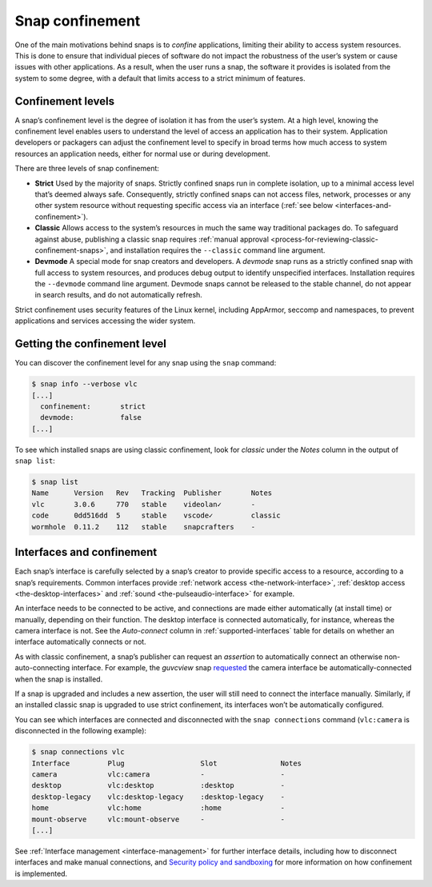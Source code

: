 .. 6233.md

.. _snap-confinement:

Snap confinement
================

One of the main motivations behind snaps is to *confine* applications, limiting their ability to access system resources. This is done to ensure that individual pieces of software do not impact the robustness of the user’s system or cause issues with other applications. As a result, when the user runs a snap, the software it provides is isolated from the system to some degree, with a default that limits access to a strict minimum of features.

Confinement levels
------------------

A snap’s confinement level is the degree of isolation it has from the user’s system. At a high level, knowing the confinement level enables users to understand the level of access an application has to their system. Application developers or packagers can adjust the confinement level to specify in broad terms how much access to system resources an application needs, either for normal use or during development.

There are three levels of snap confinement:

- **Strict** Used by the majority of snaps. Strictly confined snaps run in complete isolation, up to a minimal access level that’s deemed always safe. Consequently, strictly confined snaps can not access files, network, processes or any other system resource without requesting specific access via an interface (:ref:`see below <interfaces-and-confinement>`).
- **Classic** Allows access to the system’s resources in much the same way traditional packages do. To safeguard against abuse, publishing a classic snap requires :ref:`manual approval <process-for-reviewing-classic-confinement-snaps>`, and installation requires the ``--classic`` command line argument.
- **Devmode** A special mode for snap creators and developers. A *devmode* snap runs as a strictly confined snap with full access to system resources, and produces debug output to identify unspecified interfaces. Installation requires the ``--devmode`` command line argument. Devmode snaps cannot be released to the stable channel, do not appear in search results, and do not automatically refresh.

Strict confinement uses security features of the Linux kernel, including AppArmor, seccomp and namespaces, to prevent applications and services accessing the wider system.

Getting the confinement level
-----------------------------

You can discover the confinement level for any snap using the ``snap`` command:

.. code:: bash

   $ snap info --verbose vlc
   [...]
     confinement:       strict
     devmode:           false
   [...]

To see which installed snaps are using classic confinement, look for *classic* under the *Notes* column in the output of ``snap list``:

.. code:: bash

   $ snap list
   Name      Version   Rev   Tracking  Publisher       Notes
   vlc       3.0.6     770   stable    videolan✓       -
   code      0dd516dd  5     stable    vscode✓         classic
   wormhole  0.11.2    112   stable    snapcrafters    -

.. _interfaces-and-confinement:

Interfaces and confinement
--------------------------

Each snap’s interface is carefully selected by a snap’s creator to provide specific access to a resource, according to a snap’s requirements. Common interfaces provide :ref:`network access <the-network-interface>`, :ref:`desktop access <the-desktop-interfaces>` and :ref:`sound <the-pulseaudio-interface>` for example.

An interface needs to be connected to be active, and connections are made either automatically (at install time) or manually, depending on their function. The desktop interface is connected automatically, for instance, whereas the camera interface is not. See the *Auto-connect* column in :ref:`supported-interfaces` table for details on whether an interface automatically connects or not.

As with classic confinement, a snap’s publisher can request an *assertion* to automatically connect an otherwise non-auto-connecting interface. For example, the *guvcview* snap `requested <https://forum.snapcraft.io/t/auto-connect-request-for-the-guvcview-brlin-snap/6042>`__ the camera interface be automatically-connected when the snap is installed.

If a snap is upgraded and includes a new assertion, the user will still need to connect the interface manually. Similarly, if an installed classic snap is upgraded to use strict confinement, its interfaces won’t be automatically configured.

You can see which interfaces are connected and disconnected with the ``snap connections`` command (``vlc:camera`` is disconnected in the following example):

.. code:: bash

   $ snap connections vlc
   Interface         Plug                  Slot               Notes
   camera            vlc:camera            -                  -
   desktop           vlc:desktop           :desktop           -
   desktop-legacy    vlc:desktop-legacy    :desktop-legacy    -
   home              vlc:home              :home              -
   mount-observe     vlc:mount-observe     -                  -
   [...]

See :ref:`Interface management <interface-management>` for further interface details, including how to disconnect interfaces and make manual connections, and `Security policy and sandboxing <https://snapcraft.io/docs/security-policy-and-sandboxing>`__ for more information on how confinement is implemented.
